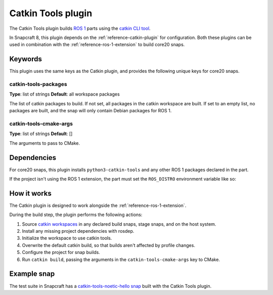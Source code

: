 .. _reference-catkin-tools-plugin:

Catkin Tools plugin
===================

The Catkin Tools plugin builds `ROS 1 <https://www.ros.org/>`_ parts using the `catkin
CLI tool <https://catkin-tools.readthedocs.io/en/latest/>`_.

In Snapcraft 8, this plugin depends on the :ref:`reference-catkin-plugin` for
configuration. Both these plugins can be used in combination with the
:ref:`reference-ros-1-extension` to build core20 snaps.


Keywords
--------

This plugin uses the same keys as the Catkin plugin, and provides the following unique
keys for core20 snaps.


catkin-tools-packages
~~~~~~~~~~~~~~~~~~~~~

**Type**: list of strings
**Default**: all workspace packages

The list of catkin packages to build. If not set, all packages in the catkin workspace
are built. If set to an empty list, no packages are built, and the snap will only
contain Debian packages for ROS 1.


catkin-tools-cmake-args
~~~~~~~~~~~~~~~~~~~~~~~

**Type**: list of strings
**Default**: []

The arguments to pass to CMake.


Dependencies
------------

For core20 snaps, this plugin installs ``python3-catkin-tools`` and any other ROS 1
packages declared in the part.

If the project isn't using the ROS 1 extension, the part must set the ``ROS_DISTRO``
environment variable like so:

.. code-block:: yaml
    :caption: snapcraft.yaml

    build-environment:
      - ROS_DISTRO: "noetic"


How it works
------------

The Catkin plugin is designed to work alongside the :ref:`reference-ros-1-extension`.

During the build step, the plugin performs the following actions:

#. Source `catkin workspaces <http://wiki.ros.org/catkin/workspaces>`_ in any declared
   build snaps, stage snaps, and on the host system.
#. Install any missing project dependencies with rosdep.
#. Initialize the workspace to use catkin tools.
#. Overwrite the default catkin build, so that builds aren't affected by profile
   changes.
#. Configure the project for snap builds.
#. Run ``catkin build``, passing the arguments in the ``catkin-tools-cmake-args`` key to
   CMake.


Example snap
------------

The test suite in Snapcraft has a `catkin-tools-noetic-hello snap`_ built with the
Catkin Tools plugin.

.. _catkin-tools-noetic-hello snap: https://github.com/canonical/snapcraft/blob/2e9e72ab8a6531dbd1c576688255eae5da048bf8/tests/spread/plugins/v2/snaps/catkin-tools-noetic-hello/snap/snapcraft.yaml
